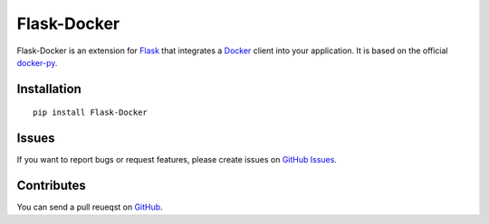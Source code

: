 Flask-Docker
============

Flask-Docker is an extension for Flask_ that integrates a Docker_ client into
your application. It is based on the official docker-py_.

.. _Flask: http://flask.pocoo.org
.. _Docker: https://www.docker.com
.. _docker-py: https://github.com/docker/docker-py#readme


Installation
------------

::

    pip install Flask-Docker


Issues
------

If you want to report bugs or request features, please create issues on
`GitHub Issues <https://github.com/tonyseek/flask-docker/issues>`_.


Contributes
-----------

You can send a pull reueqst on
`GitHub <https://github.com/tonyseek/flask-docker/pulls>`_.



.. |Build Status| image:: https://img.shields.io/travis/tonyseek/flask-docker.svg?style=flat
   :target: https://travis-ci.org/tonyseek/flask-docker
   :alt: Build Status
.. |Coverage Status| image:: https://img.shields.io/coveralls/tonyseek/flask-docker.svg?style=flat
   :target: https://coveralls.io/r/tonyseek/flask-docker
   :alt: Coverage Status
.. |Wheel Status| image:: https://pypip.in/wheel/Flask-Docker/badge.svg?style=flat
   :target: https://warehouse.python.org/project/Flask-Docker
   :alt: Wheel Status
.. |PyPI Version| image:: https://img.shields.io/pypi/v/Flask-Docker.svg?style=flat
   :target: https://pypi.python.org/pypi/Flask-Docker
   :alt: PyPI Version

